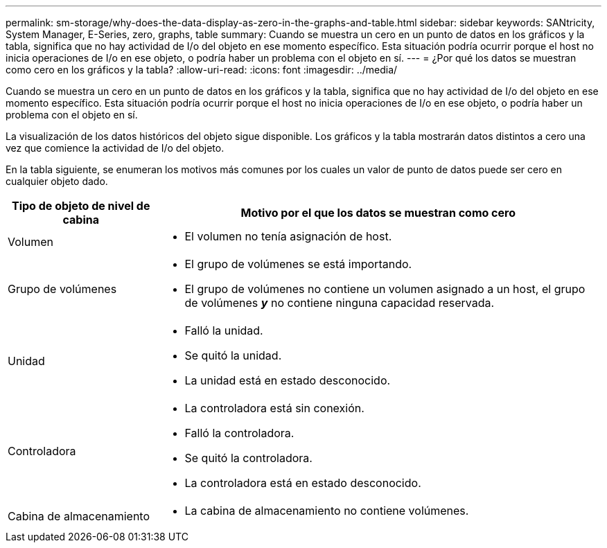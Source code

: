---
permalink: sm-storage/why-does-the-data-display-as-zero-in-the-graphs-and-table.html 
sidebar: sidebar 
keywords: SANtricity, System Manager, E-Series, zero, graphs, table 
summary: Cuando se muestra un cero en un punto de datos en los gráficos y la tabla, significa que no hay actividad de I/o del objeto en ese momento específico. Esta situación podría ocurrir porque el host no inicia operaciones de I/o en ese objeto, o podría haber un problema con el objeto en sí. 
---
= ¿Por qué los datos se muestran como cero en los gráficos y la tabla?
:allow-uri-read: 
:icons: font
:imagesdir: ../media/


[role="lead"]
Cuando se muestra un cero en un punto de datos en los gráficos y la tabla, significa que no hay actividad de I/o del objeto en ese momento específico. Esta situación podría ocurrir porque el host no inicia operaciones de I/o en ese objeto, o podría haber un problema con el objeto en sí.

La visualización de los datos históricos del objeto sigue disponible. Los gráficos y la tabla mostrarán datos distintos a cero una vez que comience la actividad de I/o del objeto.

En la tabla siguiente, se enumeran los motivos más comunes por los cuales un valor de punto de datos puede ser cero en cualquier objeto dado.

[cols="25h,~"]
|===
| Tipo de objeto de nivel de cabina | Motivo por el que los datos se muestran como cero 


 a| 
Volumen
 a| 
* El volumen no tenía asignación de host.




 a| 
Grupo de volúmenes
 a| 
* El grupo de volúmenes se está importando.
* El grupo de volúmenes no contiene un volumen asignado a un host, el grupo de volúmenes *_y_* no contiene ninguna capacidad reservada.




 a| 
Unidad
 a| 
* Falló la unidad.
* Se quitó la unidad.
* La unidad está en estado desconocido.




 a| 
Controladora
 a| 
* La controladora está sin conexión.
* Falló la controladora.
* Se quitó la controladora.
* La controladora está en estado desconocido.




 a| 
Cabina de almacenamiento
 a| 
* La cabina de almacenamiento no contiene volúmenes.


|===